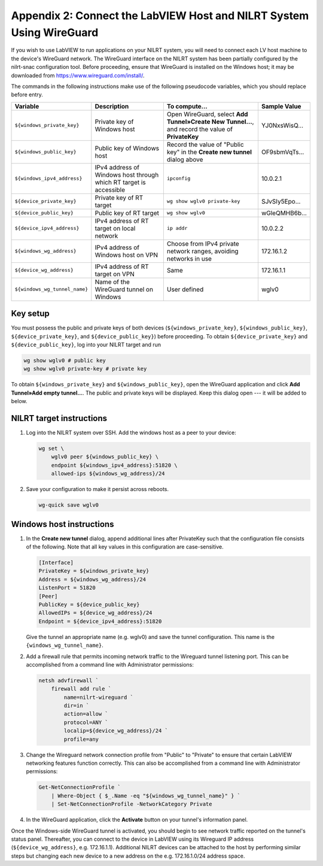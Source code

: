 
.. _appendix-2--connect-the-labview-host-and-nilrt-system-using-wireguard:

=====================================================================
Appendix 2: Connect the LabVIEW Host and NILRT System Using WireGuard
=====================================================================

If you wish to use LabVIEW to run applications on your NILRT system, you
will need to connect each LV host machine to the device's WireGuard
network. The WireGuard interface on the NILRT system has been partially
configured by the nilrt-snac configuration tool. Before proceeding,
ensure that WireGuard is installed on the Windows host; it may be
downloaded from https://www.wireguard.com/install/.

The commands in the following instructions make use of the following
pseudocode variables, which you should replace before entry.

.. raw:: latex

    \scalefont{0.8}


.. tabularcolumns:: \Y{0.27}\Y{0.25}\Y{0.3}\Y{0.18}

+-----------------------------+----------------------+-------------------------------+---------------+
| Variable                    | Description          | To compute…                   |Sample Value   |
+=============================+======================+===============================+===============+
| ``${windows_private_key}``  | Private              | Open WireGuard,               |               |
|                             | key of Windows host  | select **Add Tunnel»Create    | YJ0NxsWisQ…   |
|                             |                      | New Tunnel…**, and record     |               |
|                             |                      | the value of **PrivateKey**   |               |
+-----------------------------+----------------------+-------------------------------+---------------+
|  ``${windows_public_key}``  | Public key           | Record the value of "Public   |               |
|                             | of Windows host      | key" in the **Create new      | OF9sbmVqTs…   |
|                             |                      | tunnel** dialog above         |               |
+-----------------------------+----------------------+-------------------------------+---------------+
|                             | IPv4 address of      | ``ipconfig``                  | 10.0.2.1      |
| ``${windows_ipv4_address}`` | Windows host through |                               |               |
|                             | which RT target is   |                               |               |
|                             | accessible           |                               |               |
+-----------------------------+----------------------+-------------------------------+---------------+
|  ``${device_private_key}``  | Private              | ``wg show wglv0 private-key`` |               |
|                             | key of RT target     |                               | SJvSIy5Epo…   |
+-----------------------------+----------------------+-------------------------------+---------------+
|  ``${device_public_key}``   | Public key           | ``wg show wglv0``             |               |
|                             | of RT target         |                               | wGleQMHB6b…   |
+-----------------------------+----------------------+-------------------------------+---------------+
| ``${device_ipv4_address}``  | IPv4 address of RT   | ``ip addr``                   | 10.0.2.2      |
|                             | target on local      |                               |               |
|                             | network              |                               |               |
+-----------------------------+----------------------+-------------------------------+---------------+
|  ``${windows_wg_address}``  | IPv4 address of      | Choose from IPv4 private      | 172.16.1.2    |
|                             | Windows host on      | network ranges, avoiding      |               |
|                             | VPN                  | networks in use               |               |
+-----------------------------+----------------------+-------------------------------+---------------+
|  ``${device_wg_address}``   | IPv4 address of RT   | Same                          | 172.16.1.1    |
|                             | target on            |                               |               |
|                             | VPN                  |                               |               |
+-----------------------------+----------------------+-------------------------------+---------------+
|``${windows_wg_tunnel_name}``| Name of the          | User defined                  | wglv0         |
|                             | WireGuard tunnel     |                               |               |
|                             | on Windows           |                               |               |
+-----------------------------+----------------------+-------------------------------+---------------+

.. raw:: latex

    \scalefont{1.25}

.. _key-setup:

^^^^^^^^^
Key setup
^^^^^^^^^

You must possess the public and private keys of both devices
(``${windows_private_key}``, ``${windows_public_key}``, ``${device_private_key}``,
and ``${device_public_key}``) before proceeding. To obtain
``${device_private_key}`` and ``${device_public_key}``, log into your NILRT
target and run

.. code-block:: bash

    wg show wglv0 # public key
    wg show wglv0 private-key # private key

To obtain ``${windows_private_key}`` and ``${windows_public_key}``, open the
WireGuard application and click **Add Tunnel»Add empty tunnel…**. The
public and private keys will be displayed. Keep this dialog open --- it
will be added to below.


.. _nilrt-target-instructions:

^^^^^^^^^^^^^^^^^^^^^^^^^
NILRT target instructions
^^^^^^^^^^^^^^^^^^^^^^^^^

#.  Log into the NILRT system over SSH. Add the windows host as a peer to
    your device:

    .. code-block:: bash

        wg set \
            wglv0 peer ${windows_public_key} \
            endpoint ${windows_ipv4_address}:51820 \
            allowed-ips ${windows_wg_address}/24

#.  Save your configuration to make it persist across reboots.

    .. code-block:: bash

        wg-quick save wglv0


.. _windows-host-instructions:

^^^^^^^^^^^^^^^^^^^^^^^^^
Windows host instructions
^^^^^^^^^^^^^^^^^^^^^^^^^

1.  In the **Create new tunnel** dialog, append additional lines after
    PrivateKey such that the configuration file consists of the
    following. Note that all key values in this configuration are
    case-sensitive.

    .. code-block:: ini

        [Interface]
        PrivateKey = ${windows_private_key}
        Address = ${windows_wg_address}/24
        ListenPort = 51820
        [Peer]
        PublicKey = ${device_public_key}
        AllowedIPs = ${device_wg_address}/24
        Endpoint = ${device_ipv4_address}:51820

    Give the tunnel an appropriate name (e.g. wglv0) and save the tunnel
    configuration. This name is the ``{windows_wg_tunnel_name}``.

#.  Add a firewall rule that permits incoming network traffic to the
    Wireguard tunnel listening port. This can be accomplished from a
    command line with Administrator permissions:

    .. code-block:: powershell

        netsh advfirewall `
            firewall add rule `
                name=nilrt-wireguard `
                dir=in `
                action=allow `
                protocol=ANY `
                localip=${device_wg_address}/24 `
                profile=any

#.  Change the Wireguard network connection profile from "Public" to "Private" to
    ensure that certain LabVIEW networking features function correctly. This can
    also be accomplished from a command line with Administrator permissions:

    .. code-block:: powershell

        Get-NetConnectionProfile `
            | Where-Object { $_.Name -eq "${windows_wg_tunnel_name}" } `
            | Set-NetConnectionProfile -NetworkCategory Private

#.  In the WireGuard application, click the **Activate** button on your
    tunnel's information panel.

Once the Windows-side WireGuard tunnel is activated, you should begin to see
network traffic reported on the tunnel's status panel. Thereafter, you can
connect to the device in LabVIEW using its Wireguard IP address
(``${device_wg_address}``, e.g. 172.16.1.1). Additional NILRT devices can be
attached to the host by performing similar steps but changing each new device to
a new address on the e.g. 172.16.1.0/24 address space.
